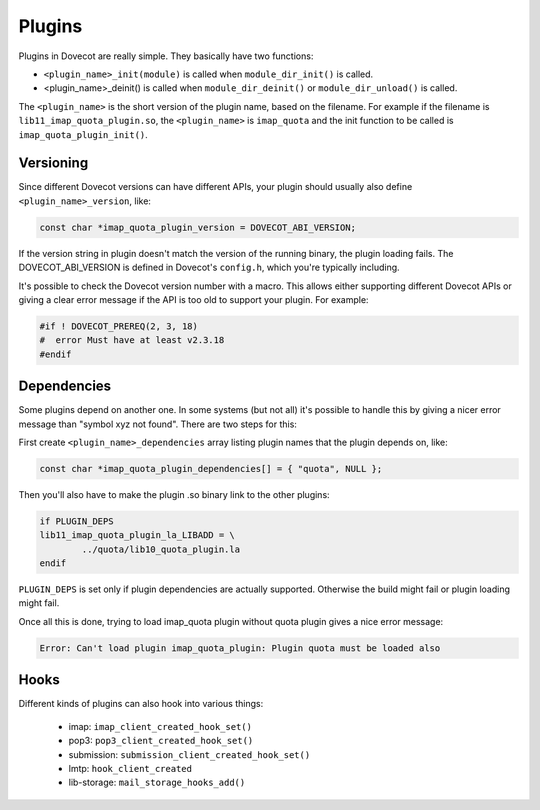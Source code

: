 .. _liblib_plugins:

=======
Plugins
=======

Plugins in Dovecot are really simple. They basically have two functions:

-  ``<plugin_name>_init(module)`` is called when ``module_dir_init()`` is
   called.

-  <plugin_name>_deinit() is called when ``module_dir_deinit()`` or
   ``module_dir_unload()`` is called.

The ``<plugin_name>`` is the short version of the plugin name, based on the
filename. For example if the filename is ``lib11_imap_quota_plugin.so``,
the ``<plugin_name>`` is ``imap_quota`` and the init function to be called is
``imap_quota_plugin_init()``.

Versioning
----------

Since different Dovecot versions can have different APIs, your plugin
should usually also define ``<plugin_name>_version``, like:

.. code-block:: C

   const char *imap_quota_plugin_version = DOVECOT_ABI_VERSION;

If the version string in plugin doesn't match the version of the running
binary, the plugin loading fails. The DOVECOT_ABI_VERSION is defined in
Dovecot's ``config.h``, which you're typically including.

It's possible to check the Dovecot version number with a macro. This allows
either supporting different Dovecot APIs or giving a clear error message if
the API is too old to support your plugin. For example:

.. code-block:: C

  #if ! DOVECOT_PREREQ(2, 3, 18)
  #  error Must have at least v2.3.18
  #endif

.. versionchanged:: v2.3.18 added the 3rd micro-version parameter.

Dependencies
------------

Some plugins depend on another one. In some systems (but not all) it's
possible to handle this by giving a nicer error message than "symbol xyz
not found". There are two steps for this:

First create ``<plugin_name>_dependencies`` array listing plugin names that
the plugin depends on, like:

.. code-block:: C

   const char *imap_quota_plugin_dependencies[] = { "quota", NULL };

Then you'll also have to make the plugin .so binary link to the other
plugins:

.. code-block:: none

   if PLUGIN_DEPS
   lib11_imap_quota_plugin_la_LIBADD = \
           ../quota/lib10_quota_plugin.la
   endif

``PLUGIN_DEPS`` is set only if plugin dependencies are actually supported.
Otherwise the build might fail or plugin loading might fail.

Once all this is done, trying to load imap_quota plugin without quota
plugin gives a nice error message:

.. code-block:: none

   Error: Can't load plugin imap_quota_plugin: Plugin quota must be loaded also

Hooks
-----

Different kinds of plugins can also hook into various things:

 * imap: ``imap_client_created_hook_set()``
 * pop3: ``pop3_client_created_hook_set()``
 * submission: ``submission_client_created_hook_set()``
 * lmtp: ``hook_client_created``
 * lib-storage: ``mail_storage_hooks_add()``
